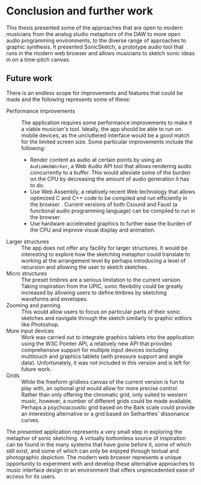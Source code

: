 * Conclusion and further work
This thesis presented some of the approaches that are open to modern musicians
from the analog studio metaphors of the DAW to more open audio programming
environments, to the diverse range of approaches to graphic synthesis. It
presented SonicSketch, a prototype audio tool that runs in the modern web
browser and allows musicians to sketch sonic ideas in on a time-pitch canvas.

** Future work
There is an endless scope for improvements and features that could be
made and the following represents some of these:

- Performance improvements :: The application requires some performance
     improvements to make it a viable musician's tool. Ideally, the app should
     be able to run on mobile devices, as the uncluttered interface would be a
     good match for the limited screen size. Some particular improvements
     include the following:
  - Render content as audio at certain points by using an ~AudioWebWorker~, a Web
    Audio API tool that allows rendering audio concurrently to a buffer. This
    would alleviate some of the burden on the CPU by decreasing the amount of
    audio generation it has to do.
  - Use Web Assembly, a relatively recent Web technology that allows optimized C
    and C++ code to be compiled and run efficiently in the browser
    \cite{adenot_web_2017}. Current versions of both Csound and Faust (a
    functional audio programming language) can be compiled to run in the browser.
  - Use hardware accelerated graphics to further ease the burden of the CPU and
    improve visual display and animation.
- Larger structures :: The app does not offer any facility for larger structures.
     It would be interesting to explore how the sketching metaphor could
     translate to working at the arrangement level by perhaps introducing a
     level of recursion and allowing the user to sketch sketches.
- Micro structures :: The preset timbres are a serious limitation to the current
     version. Taking inspiration from the UPIC, sonic flexibility could be
     greatly increased by allowing users to define timbres by sketching
     waveforms and envelopes.
- Zooming and panning :: This would allow users to focus on particular parts of
     their sonic sketches and navigate through the sketch similarly to graphic
     editors like Photoshop.
- More input devices :: Work was carried out to integrate graphics tablets into
     the application using the W3C Pointer API, a relatively new API that
     provides comprehensive support for multiple input devices including
     multitouch and graphics tablets (with pressure support and angle data).
     Unfortunately, it was not included in this version and is left for future
     work.
- Grids :: While the freeform gridless canvas of the current version is fun to
           play with, an optional grid would allow for more precise control.
           Rather than only offering the chromatic grid, only suited to western
           music, however, a number of different grids could be made available.
           Perhaps a psychoacoustic grid based on the Bark scale could provide
           an interesting alternative or a grid based on Setharthes' dissonance
           curves.

The presented application represents a very small step in exploring the metaphor
of sonic sketching. A virtually bottomless source of inspiration can be found in
the many systems that have gone before it, some of which still exist, and some
of which can only be enjoyed through textual and photographic depiction. The
modern web browser represents a unique opportunity to experiment with and
develop these alternative approaches to music interface design in an environment
that offers unprecedented ease of access for its users.
